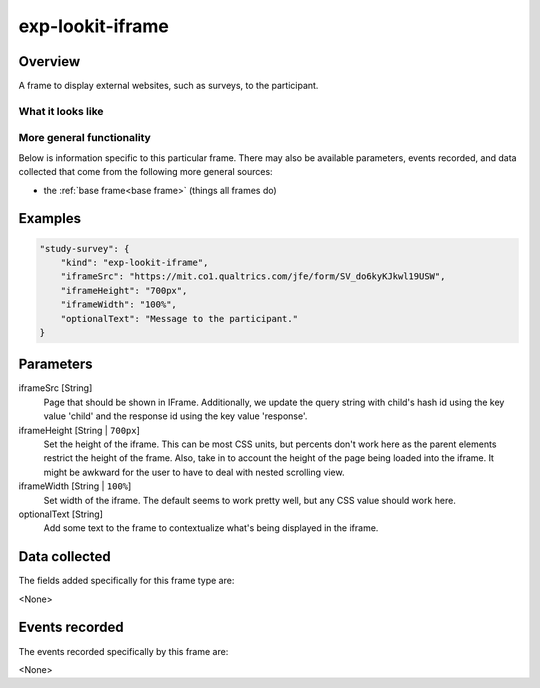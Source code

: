 .. _exp-lookit-iframe:

exp-lookit-iframe
==============================================

Overview
------------------

A frame to display external websites, such as surveys, to the participant. 

What it looks like
~~~~~~~~~~~~~~~~~~

.. image:: /../images/Exp-lookit-iframe.png
    :alt: Example screenshot from exp-lookit-iframe frame

More general functionality
~~~~~~~~~~~~~~~~~~~~~~~~~~~~~~~~~~~

Below is information specific to this particular frame. There may also be available parameters, events recorded,
and data collected that come from the following more general sources:

- the :ref:`base frame<base frame>` (things all frames do)

Examples
----------------

.. code:: javascript

    "study-survey": {
        "kind": "exp-lookit-iframe",
        "iframeSrc": "https://mit.co1.qualtrics.com/jfe/form/SV_do6kyKJkwl19USW",
        "iframeHeight": "700px",
        "iframeWidth": "100%",
        "optionalText": "Message to the participant."
    }

Parameters
----------------

iframeSrc [String]
    Page that should be shown in IFrame.  Additionally, we update the query string with child's hash id using the key value 'child'
    and the response id using the key value 'response'.

iframeHeight [String | ``700px``]
    Set the height of the iframe.  This can be most CSS units, but percents don't work here as the parent elements restrict the height 
    of the frame.  Also, take in to account the height of the page being loaded into the iframe.  It might be awkward for the user to 
    have to deal with nested scrolling view. 

iframeWidth [String | ``100%``]
    Set width of the iframe.  The default seems to work pretty well, but any CSS value should work here.  

optionalText [String]
    Add some text to the frame to contextualize what's being displayed in the iframe. 

Data collected
----------------

The fields added specifically for this frame type are:

<None>

Events recorded
----------------

The events recorded specifically by this frame are:

<None>
